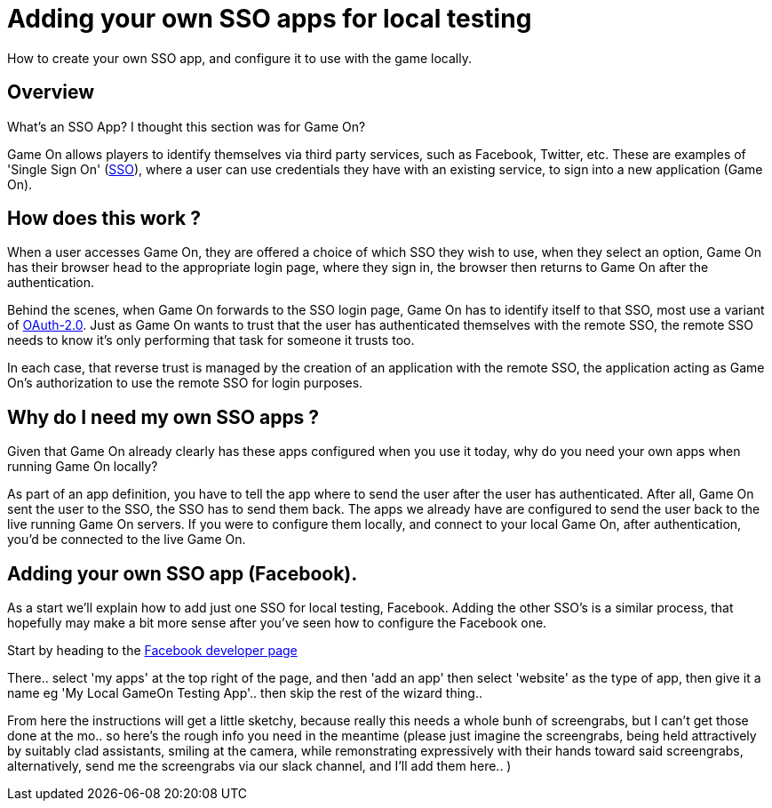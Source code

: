 = Adding your own SSO apps for local testing

:icons: font
:toc:
:toc-placement: manual
:toclevels: 1
:facebookdevpage: https://developers.facebook.com/
:sso: https://en.wikipedia.org/wiki/Single_sign-on
:oauth: https://oauth.net/2/
:gameonenvfile: https://github.com/gameontext/gameon/blob/master/gameon.env

How to create your own SSO app, and configure it to use with the game locally.

toc::[]

== Overview

What's an SSO App? I thought this section was for Game On? 

Game On allows players to identify themselves via third party services, such as Facebook, Twitter, etc. These are examples of 'Single Sign On' ({sso}[SSO]), where a user can use credentials they have with an existing service, to sign into a new application (Game On).

== How does this work ?

When a user accesses Game On, they are offered a choice of which SSO they wish to use, when they select an option, Game On has their browser head to the appropriate login page, where they sign in, the browser then returns to Game On after the authentication. 

Behind the scenes, when Game On forwards to the SSO login page, Game On has to identify itself to that SSO, most use a variant of {oauth}[OAuth-2.0]. Just as Game On wants to trust that the user has authenticated themselves with the remote SSO, the remote SSO needs to know it's only performing that task for someone it trusts too. 

In each case, that reverse trust is managed by the creation of an application with the remote SSO, the application acting as Game On's authorization to use the remote SSO for login purposes. 

== Why do I need my own SSO apps ? 

Given that Game On already clearly has these apps configured when you use it today, why do you need your own apps when running Game On locally? 

As part of an app definition, you have to tell the app where to send the user after the user has authenticated. After all, Game On sent the user to the SSO, the SSO has to send them back. The apps we already have are configured to send the user back to the live running Game On servers. If you were to configure them locally, and connect to your local Game On, after authentication, you'd be connected to the live Game On.

== Adding your own SSO app (Facebook).

As a start we'll explain how to add just one SSO for local testing, Facebook. Adding the other SSO's is a similar process, that hopefully may make a bit more sense after you've seen how to configure the Facebook one.

Start by heading to the {facebookdevpage}[Facebook developer page]

There.. select 'my apps' at the top right of the page, and then 'add an app' then select 'website' as the type of app, then give it a name eg 'My Local GameOn Testing App'.. then skip the rest of the wizard thing.. 

From here the instructions will get a little sketchy, because really this needs a whole bunh of screengrabs, but I can't get those done at the mo.. so here's the rough info you need in the meantime (please just imagine the screengrabs, being held attractively by suitably clad assistants, smiling at the camera, while remonstrating expressively with their hands toward said screengrabs, alternatively, send me the screengrabs via our slack channel, and I'll add them here.. )





